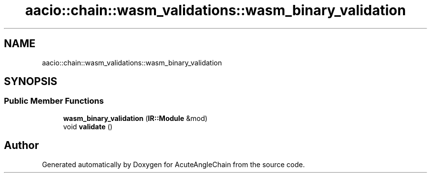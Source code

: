 .TH "aacio::chain::wasm_validations::wasm_binary_validation" 3 "Sun Jun 3 2018" "AcuteAngleChain" \" -*- nroff -*-
.ad l
.nh
.SH NAME
aacio::chain::wasm_validations::wasm_binary_validation
.SH SYNOPSIS
.br
.PP
.SS "Public Member Functions"

.in +1c
.ti -1c
.RI "\fBwasm_binary_validation\fP (\fBIR::Module\fP &mod)"
.br
.ti -1c
.RI "void \fBvalidate\fP ()"
.br
.in -1c

.SH "Author"
.PP 
Generated automatically by Doxygen for AcuteAngleChain from the source code\&.
